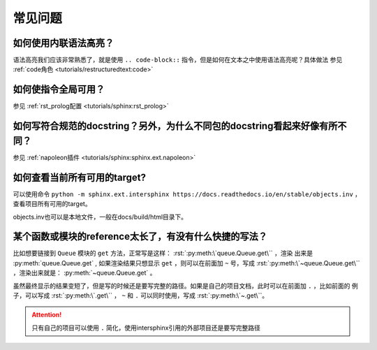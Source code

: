 常见问题
===============

如何使用内联语法高亮？
~~~~~~~~~~~~~~~~~~~~~~~

语法高亮我们应该非常熟悉了，就是使用 ``.. code-block::`` 指令，但是如何在文本之中使用语法高亮呢？具体做法
参见 :ref:`code角色 <tutorials/restructuredtext:code>`

如何使指令全局可用？
~~~~~~~~~~~~~~~~~~~~~~~

参见 :ref:`rst_prolog配置 <tutorials/sphinx:rst_prolog>`

如何写符合规范的docstring？另外，为什么不同包的docstring看起来好像有所不同？
~~~~~~~~~~~~~~~~~~~~~~~~~~~~~~~~~~~~~~~~~~~~~~~~~~~~~~~~~~~~~~~~~~~~~~~~~~~~~~~~~


参见 :ref:`napoleon插件 <tutorials/sphinx:sphinx.ext.napoleon>`

如何查看当前所有可用的target?
~~~~~~~~~~~~~~~~~~~~~~~~~~~~~~~

可以使用命令 ``python -m sphinx.ext.intersphinx https://docs.readthedocs.io/en/stable/objects.inv`` ，
查看项目所有可用的target。

objects.inv也可以是本地文件，一般在docs/build/html目录下。

某个函数或模块的reference太长了，有没有什么快捷的写法？
~~~~~~~~~~~~~~~~~~~~~~~~~~~~~~~~~~~~~~~~~~~~~~~~~~~~~~~~~~

比如想要链接到 ``Queue`` 模块的 ``get`` 方法，正常写是这样： :rst:`:py:meth:\`queue.Queue.get\`` ，渲染
出来是 :py:meth:`queue.Queue.get` , 如果渲染结果只想显示 ``get`` ，则可以在前面加 ``~`` 号，写成
:rst:`:py:meth:\`~queue.Queue.get\`` ，渲染出来就是： :py:meth:`~queue.Queue.get` 。

虽然最终显示的结果变短了，但是写的时候还是要写完整的路径。如果是自己的项目文档，此时可以在前面加 ``.`` ，比如前面的
例子，可以写成 :rst:`:py:meth:\`.get\`` ， ``~`` 和 ``.`` 可以同时使用，写成 :rst:`:py:meth:\`~.get\``。

.. attention::

    只有自己的项目可以使用 ``.`` 简化，使用intersphinx引用的外部项目还是要写完整路径